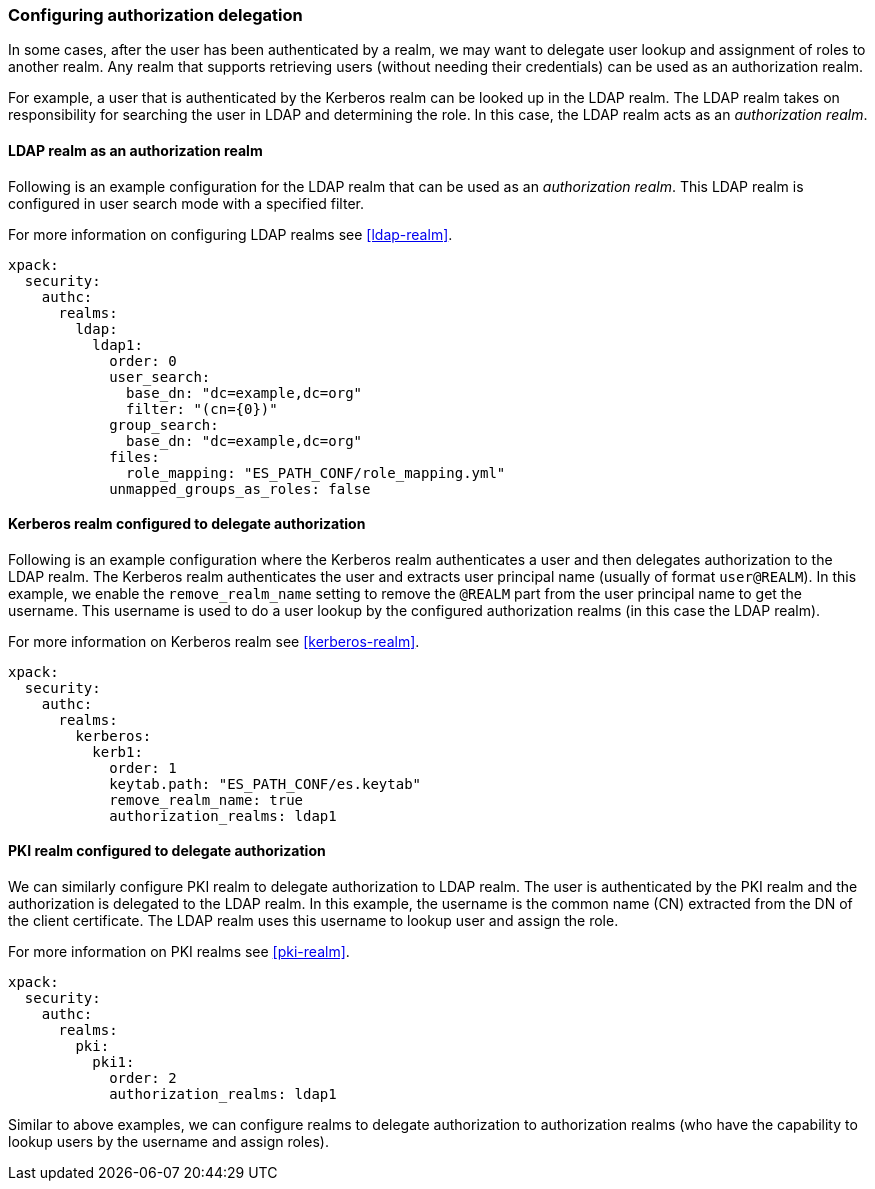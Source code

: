 [role="xpack"]
[[configuring-authorization-delegation]]
=== Configuring authorization delegation

In some cases, after the user has been authenticated by a realm, we may
want to delegate user lookup and assignment of roles to another realm.
Any realm that supports retrieving users (without needing their credentials)
can be used as an authorization realm.

For example, a user that is authenticated by the Kerberos realm can be looked up
in the LDAP realm. The LDAP realm takes on responsibility for searching the user
in LDAP and determining the role. In this case, the LDAP realm acts as an
_authorization realm_.

==== LDAP realm as an authorization realm
Following is an example configuration for the LDAP realm that can be used as
an _authorization realm_. This LDAP realm is configured in user search mode
with a specified filter.

For more information on configuring LDAP realms see <<ldap-realm>>.

[source, yaml]
------------------------------------------------------------
xpack:
  security:
    authc:
      realms:
        ldap:
          ldap1:
            order: 0
            user_search:
              base_dn: "dc=example,dc=org"
              filter: "(cn={0})"
            group_search:
              base_dn: "dc=example,dc=org"
            files:
              role_mapping: "ES_PATH_CONF/role_mapping.yml"
            unmapped_groups_as_roles: false
------------------------------------------------------------

==== Kerberos realm configured to delegate authorization

Following is an example configuration where the Kerberos realm authenticates a
user and then delegates authorization to the LDAP realm. The
Kerberos realm authenticates the user and extracts user principal name
(usually of format `user@REALM`). In this example, we enable the `remove_realm_name`
setting to remove the `@REALM` part from the user principal name to get the username.
This username is used to do a user lookup by the configured authorization realms (in this case the LDAP realm).

For more information on Kerberos realm see <<kerberos-realm>>.

[source, yaml]
------------------------------------------------------------
xpack:
  security:
    authc:
      realms:
        kerberos:
          kerb1:
            order: 1
            keytab.path: "ES_PATH_CONF/es.keytab"
            remove_realm_name: true
            authorization_realms: ldap1
------------------------------------------------------------

==== PKI realm configured to delegate authorization

We can similarly configure PKI realm to delegate authorization to LDAP realm.
The user is authenticated by the PKI realm and the authorization is delegated to
the LDAP realm. In this example, the username is the common name (CN)
extracted from the DN of the client certificate. The LDAP realm uses this
username to lookup user and assign the role.

For more information on PKI realms see <<pki-realm>>.

[source, yaml]
------------------------------------------------------------
xpack:
  security:
    authc:
      realms:
        pki:
          pki1:
            order: 2
            authorization_realms: ldap1
------------------------------------------------------------

Similar to above examples, we can configure realms to delegate authorization to
authorization realms (who have the capability to lookup users by the username and assign roles).
